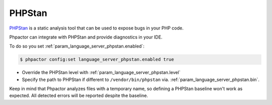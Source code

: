 PHPStan
=======

`PHPStan <https://github.com/phpstan/phpstan>`_ is a static analysis tool that can be used to expose bugs in your PHP code.

Phpactor can integrate with PHPStan and provide diagnostics in your IDE.

To do so you set :ref:`param_language_server_phpstan.enabled`:

.. code-block:: bash

   $ phpactor config:set language_server_phpstan.enabled true

- Override the PHPStan level with :ref:`param_language_server_phpstan.level`
- Specify the path to PHPStan if different to ``/vendor/bin/phpstan`` via. :ref:`param_language_server_phpstan.bin`.

Keep in mind that Phpactor analyzes files with a temporary name, so defining a PHPStan baseline won't work as expected. All detected errors will be reported despite the baseline.
